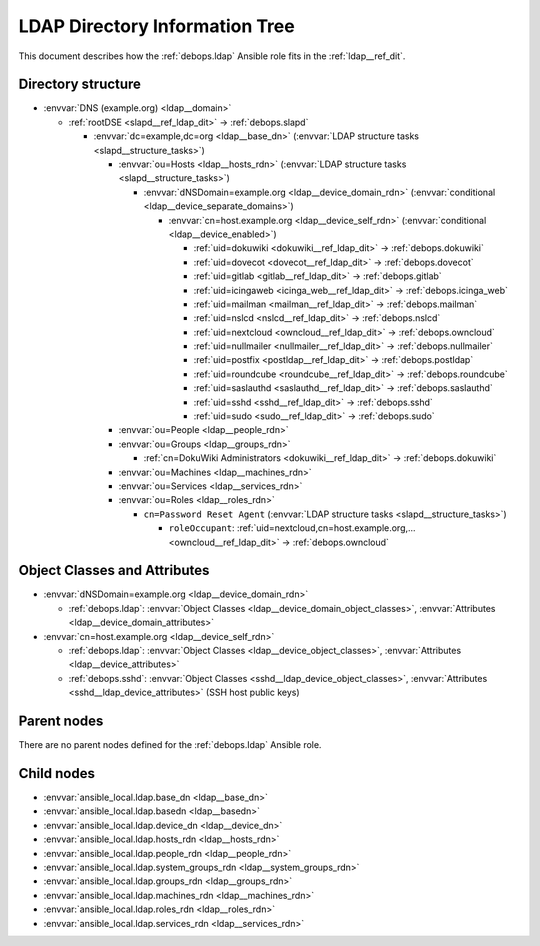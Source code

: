 .. Copyright (C) 2019 Maciej Delmanowski <drybjed@gmail.com>
.. Copyright (C) 2019 DebOps <https://debops.org/>
.. SPDX-License-Identifier: GPL-3.0-only

.. _ldap__ref_ldap_dit:

LDAP Directory Information Tree
===============================

This document describes how the :ref:`debops.ldap` Ansible role fits in the
:ref:`ldap__ref_dit`.


Directory structure
-------------------

- :envvar:`DNS (example.org) <ldap__domain>`

  - :ref:`rootDSE <slapd__ref_ldap_dit>` -> :ref:`debops.slapd`

    - :envvar:`dc=example,dc=org <ldap__base_dn>` (:envvar:`LDAP structure tasks <slapd__structure_tasks>`)

      - :envvar:`ou=Hosts <ldap__hosts_rdn>` (:envvar:`LDAP structure tasks <slapd__structure_tasks>`)

        - :envvar:`dNSDomain=example.org <ldap__device_domain_rdn>` (:envvar:`conditional <ldap__device_separate_domains>`)

          - :envvar:`cn=host.example.org <ldap__device_self_rdn>` (:envvar:`conditional <ldap__device_enabled>`)

            - :ref:`uid=dokuwiki <dokuwiki__ref_ldap_dit>` -> :ref:`debops.dokuwiki`
            - :ref:`uid=dovecot <dovecot__ref_ldap_dit>` -> :ref:`debops.dovecot`
            - :ref:`uid=gitlab <gitlab__ref_ldap_dit>` -> :ref:`debops.gitlab`
            - :ref:`uid=icingaweb <icinga_web__ref_ldap_dit>` -> :ref:`debops.icinga_web`
            - :ref:`uid=mailman <mailman__ref_ldap_dit>` -> :ref:`debops.mailman`
            - :ref:`uid=nslcd <nslcd__ref_ldap_dit>` -> :ref:`debops.nslcd`
            - :ref:`uid=nextcloud <owncloud__ref_ldap_dit>` -> :ref:`debops.owncloud`
            - :ref:`uid=nullmailer <nullmailer__ref_ldap_dit>` -> :ref:`debops.nullmailer`
            - :ref:`uid=postfix <postldap__ref_ldap_dit>` -> :ref:`debops.postldap`
            - :ref:`uid=roundcube <roundcube__ref_ldap_dit>` -> :ref:`debops.roundcube`
            - :ref:`uid=saslauthd <saslauthd__ref_ldap_dit>` -> :ref:`debops.saslauthd`
            - :ref:`uid=sshd <sshd__ref_ldap_dit>` -> :ref:`debops.sshd`
            - :ref:`uid=sudo <sudo__ref_ldap_dit>` -> :ref:`debops.sudo`

      - :envvar:`ou=People <ldap__people_rdn>`
      - :envvar:`ou=Groups <ldap__groups_rdn>`

        - :ref:`cn=DokuWiki Administrators <dokuwiki__ref_ldap_dit>` -> :ref:`debops.dokuwiki`

      - :envvar:`ou=Machines <ldap__machines_rdn>`
      - :envvar:`ou=Services <ldap__services_rdn>`

      - :envvar:`ou=Roles <ldap__roles_rdn>`

        - ``cn=Password Reset Agent`` (:envvar:`LDAP structure tasks <slapd__structure_tasks>`)

          - ``roleOccupant``: :ref:`uid=nextcloud,cn=host.example.org,... <owncloud__ref_ldap_dit>` -> :ref:`debops.owncloud`


Object Classes and Attributes
-----------------------------

- :envvar:`dNSDomain=example.org <ldap__device_domain_rdn>`

  - :ref:`debops.ldap`: :envvar:`Object Classes <ldap__device_domain_object_classes>`, :envvar:`Attributes <ldap__device_domain_attributes>`

- :envvar:`cn=host.example.org <ldap__device_self_rdn>`

  - :ref:`debops.ldap`: :envvar:`Object Classes <ldap__device_object_classes>`, :envvar:`Attributes <ldap__device_attributes>`
  - :ref:`debops.sshd`: :envvar:`Object Classes <sshd__ldap_device_object_classes>`, :envvar:`Attributes <sshd__ldap_device_attributes>` (SSH host public keys)


Parent nodes
------------

There are no parent nodes defined for the :ref:`debops.ldap` Ansible role.


Child nodes
-----------

- :envvar:`ansible_local.ldap.base_dn <ldap__base_dn>`

- :envvar:`ansible_local.ldap.basedn <ldap__basedn>`

- :envvar:`ansible_local.ldap.device_dn <ldap__device_dn>`

- :envvar:`ansible_local.ldap.hosts_rdn <ldap__hosts_rdn>`

- :envvar:`ansible_local.ldap.people_rdn <ldap__people_rdn>`

- :envvar:`ansible_local.ldap.system_groups_rdn <ldap__system_groups_rdn>`

- :envvar:`ansible_local.ldap.groups_rdn <ldap__groups_rdn>`

- :envvar:`ansible_local.ldap.machines_rdn <ldap__machines_rdn>`

- :envvar:`ansible_local.ldap.roles_rdn <ldap__roles_rdn>`

- :envvar:`ansible_local.ldap.services_rdn <ldap__services_rdn>`
